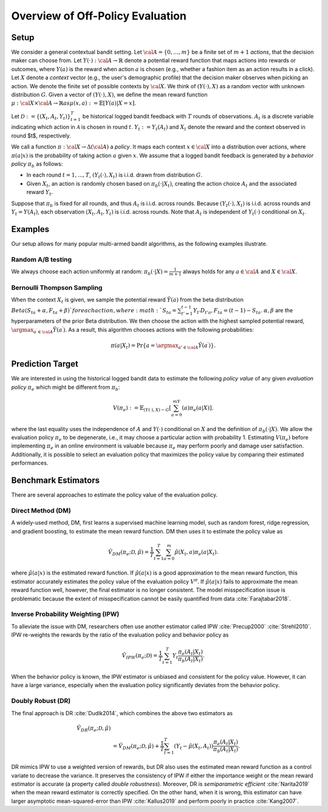 ================================================
Overview of Off-Policy Evaluation
================================================


Setup
------

We consider a general contextual bandit setting.
Let :math:`{\cal A}=\{0,\ldots,m\}` be a finite set of :math:`m+1` *actions*, that the decision maker can choose from.
Let :math:`Y(\cdot): {\cal A}\rightarrow \mathbb{R}` denote a potential reward function that maps actions into rewards or outcomes, where :math:`Y(a)` is the reward when action :math:`a` is chosen (e.g., whether a fashion item as an action results in a click).
Let :math:`X` denote a *context* vector (e.g., the user's demographic profile) that the decision maker observes when picking an action.
We denote the finite set of possible contexts by :math:`{\cal X}`.
We think of :math:`(Y(\cdot),X)` as a random vector with unknown distribution :math:`G`.
Given a vector of :math:`(Y(\cdot),X)`, we define the mean reward function :math:`\mu: {\cal X} \times {\cal A} \rightarrow \mathbb{R}$ as $\mu (x, a) := \mathbb{E} [Y (a) | X=x ]`.

Let :math:`\mathcal{D} := \{(X_t,A_t,Y_t)\}_{t=1}^T` be historical logged bandit feedback with :math:`T` rounds of observations.
:math:`A_{t}` is a discrete variable indicating which action in :math:`\mathcal{A}` is chosen in round :math:`t`.
:math:`Y_t := Y_t(A_t)` and :math:`X_t` denote the reward and the context observed in round $t$, respectively.

We call a function :math:`\pi: {\cal X} \rightarrow \Delta({\cal A})` a *policy*.
It maps each context :math:`x \in {\cal X}` into a distribution over actions, where :math:`\pi (a | x)` is the probability of taking action :math:`a` given :math:`x`.
We assume that a logged bandit feedback is generated by a *behavior policy* :math:`\pi_b` as follows:

* In each round :math:`t=1,...,T`, :math:`(Y_t(\cdot),X_t)` is i.i.d. drawn from distribution :math:`G`.
* Given :math:`X_t`, an action is randomly chosen based on :math:`\pi_b(\cdot|X_t)`, creating the action choice :math:`A_{t}` and the associated reward :math:`Y_t`.

Suppose that :math:`\pi_b` is fixed for all rounds, and thus :math:`A_t` is i.i.d. across rounds.
Because :math:`(Y_t(\cdot),X_t)` is i.i.d. across rounds and :math:`Y_t=Y(A_t)`, each observation :math:`(X_t,A_t,Y_t)` is i.i.d. across rounds.
Note that :math:`A_t` is independent of :math:`Y_t(\cdot)` conditional on :math:`X_t`.


Examples
---------
Our setup allows for many popular multi-armed bandit algorithms, as the following examples illustrate.

Random A/B testing
~~~~~~~~~~~~~~~~~~~~~
We always choose each action uniformly at random: :math:`\pi_b(\cdot|X) =\frac{1}{m+1}` always holds for any :math:`a \in {\cal A}` and :math:`X \in {\cal X}`.


Bernoulli Thompson Sampling
~~~~~~~~~~~~~~~~~~~~~~~~~~~~~
When the context :math:`X_t` is given, we sample the potential reward :math:`\tilde{Y}(a)` from the beta distribution :math:`Beta (S_{ta} + \alpha, F_{ta} + \beta) ` for each action, where :math:`S_{ta} = \sum_{t'=1}^{t-1} Y_{t'}D_{t'a}, F_{ta} = (t-1) - S_{ta}`.
:math:`\alpha, \beta` are the hyperparameters of the prior Beta distribution.
We then choose the action with the highest sampled potential reward, :math:`\argmax_{a^{\prime} \in {\cal A}}\tilde{Y}(a^{\prime})`.
As a result, this algorithm chooses actions with the following probabilities:

.. math::
    \pi(a|X_t) = \Pr\{a=\argmax_{a'\in {\cal A}}\tilde{Y}(a^{\prime})\}.


Prediction Target
-------------------------
We are interested in using the historical logged bandit data to estimate the following *policy value* of any given *evaluation policy* :math:`\pi_e` which might be different from :math:`\pi_b`:

.. math::
    V (\pi_e) := \mathbb{E}_{(Y(\cdot),X)\sim G}[\sum_{a=0}^mY(a)\pi_e(a|X)].

where the last equality uses the independence of :math:`A` and :math:`Y(\cdot)` conditional on :math:`X` and the definition of :math:`\pi_b(\cdot|X)`.
We allow the evaluation policy :math:`\pi_e` to be degenerate, i.e., it may choose a particular action with probability 1.
Estimating :math:`V(\pi_e)` before implementing :math:`\pi_e` in an online environment is valuable because :math:`\pi_e` may perform poorly and damage user satisfaction.
Additionally, it is possible to select an evaluation policy that maximizes the policy value by comparing their estimated performances.


Benchmark Estimators
-----------------------
There are several approaches to estimate the policy value of the evaluation policy.

Direct Method (DM)
~~~~~~~~~~~~~~~~~~~~
A widely-used method, DM, first learns a supervised machine learning model, such as random forest, ridge regression, and gradient boosting, to estimate the mean reward function.
DM then uses it to estimate the policy value as

.. math::
    \hat{V}_{DM} (\pi_e; \mathcal{D}, \hat{\mu})=\frac{1}{T}\sum_{t=1}^T\sum_{a=0}^m\hat{\mu}(X_t, a) \pi_e(a|X_t).

where :math:`\hat{\mu}(a| x)` is the estimated reward function.
If :math:`\hat{\mu}(a| x)` is a good approximation to the mean reward function, this estimator accurately estimates the policy value of the evaluation policy :math:`V^{\pi}`.
If :math:`\hat{\mu}(a| x)` fails to approximate the mean reward function well, however, the final estimator is no longer consistent.
The model misspecification issue is problematic because the extent of misspecification cannot be easily quantified from data :cite:`Farajtabar2018`.


Inverse Probability Weighting (IPW)
~~~~~~~~~~~~~~~~~~~~~~~~~~~~~~~~~~~~~
To alleviate the issue with DM, researchers often use another estimator called IPW :cite:`Precup2000` :cite:`Strehl2010`.
IPW re-weights the rewards by the ratio of the evaluation policy and behavior policy as

.. math::
    \hat{V}_{IPW} (\pi_e; \mathcal{D})=\frac{1}{T}\sum_{t=1}^T  Y_t \frac{\pi_e(A_t|X_t)}{\pi_b(A_t | X_t)}.

When the behavior policy is known, the IPW estimator is unbiased and consistent for the policy value.
However, it can have a large variance, especially when the evaluation policy significantly deviates from the behavior policy.


Doubly Robust (DR)
~~~~~~~~~~~~~~~~~~~

The final approach is DR :cite:`Dudik2014`, which combines the above two estimators as

.. math::
    \hat{V}_{DR} (\pi_e; \mathcal{D}, \hat{\mu}) \\
    &=\hat{V}_{DM} (\pi_e; \mathcal{D}, \hat{\mu})+\frac{1}{T}\sum_{t=1}^T  (Y_t-\hat{\mu}(X_t, A_t) ) \frac{\pi_e(A_t|X_t)}{\pi_b(A_t|X_t)}.

DR mimics IPW to use a weighted version of rewards, but DR also uses the estimated mean reward function as a control variate to decrease the variance.
It preserves the consistency of IPW if either the importance weight or the mean reward estimator is accurate (a property called *double robustness*).
Moreover, DR is *semiparametric efficient* :cite:`Narita2019` when the mean reward estimator is correctly specified.
On the other hand, when it is wrong, this estimator can have larger asymptotic mean-squared-error than IPW :cite:`Kallus2019` and perform poorly in practice :cite:`Kang2007`.


